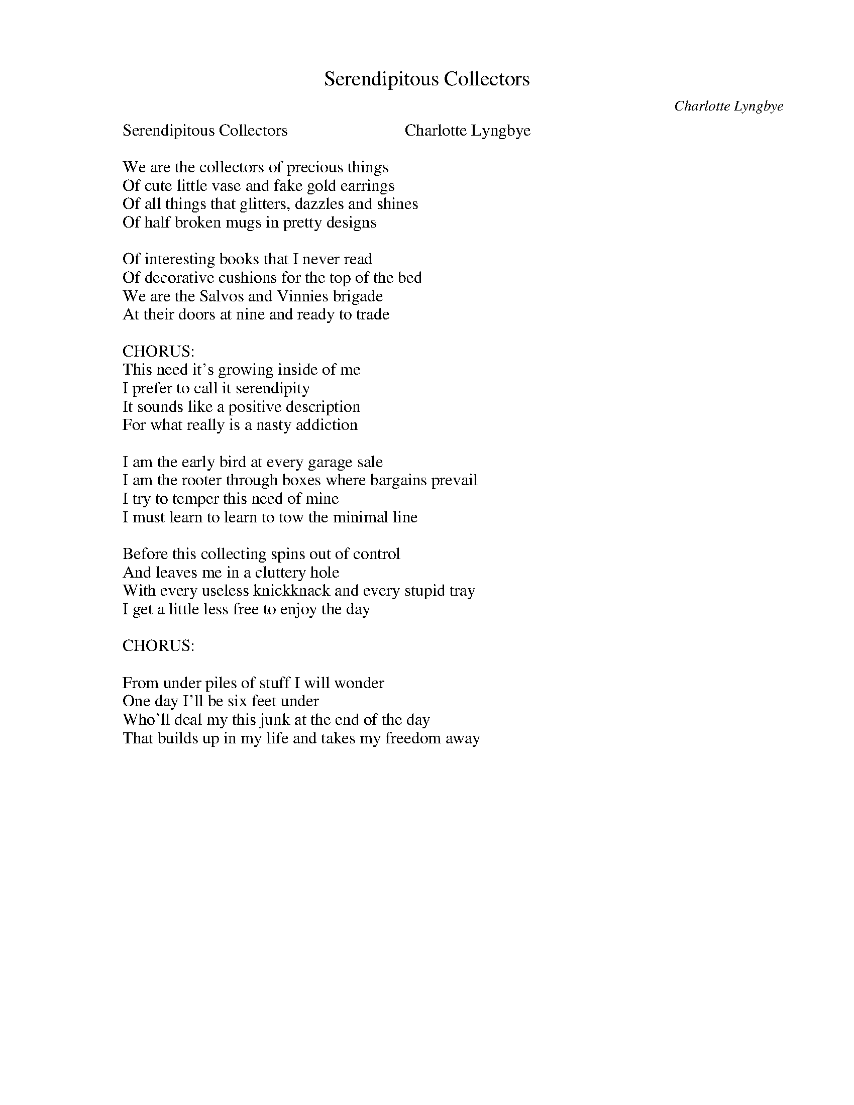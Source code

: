 
X: 0
T: Serendipitous Collectors
C:Charlotte Lyngbye
B: charlotte originals
M:4/4
Q: 1/4=100
V:1 
W: Serendipitous Collectors                            Charlotte Lyngbye
W: 
W: We are the collectors of precious things
W: Of cute little vase and fake gold earrings
W: Of all things that glitters, dazzles and shines
W: Of half broken mugs in pretty designs
W: 
W: Of interesting books that I never read
W: Of decorative cushions for the top of the bed
W: We are the Salvos and Vinnies brigade
W: At their doors at nine and ready to trade
W: 
W: CHORUS:
W: This need it's growing inside of me
W: I prefer to call it serendipity
W: It sounds like a positive description
W: For what really is a nasty addiction
W: 
W: I am the early bird at every garage sale
W: I am the rooter through boxes where bargains prevail
W: I try to temper this need of mine
W: I must learn to learn to tow the minimal line
W: 
W: Before this collecting spins out of control
W: And leaves me in a cluttery hole
W: With every useless knickknack and every stupid tray
W: I get a little less free to enjoy the day
W: 
W: CHORUS:
W: 
W: From under piles of stuff I will wonder
W: One day I'll be six feet under
W: Who'll deal my this junk at the end of the day
W: That builds up in my life and takes my freedom away
% abcbook-tune_id 634b4e57ff7cbeb229f19a92
% abcbook-boost 0
% abcbook-tablature 
% abcbook-transpose 
% abcbook-lastupdated 1665879941871
% abcbook-soundfonts 
% abcbook-repeats 1


X: 1
T: Trigger
C:Charlotte Lyngbye
B: charlotte originals
M:4/4
Q: 1/4=100
V:1 
W: Trigger                          charlotte lyngbye 21/6/2016
W: 
W: We used to ride along the fence line
W: Wind in his golden mane
W: As the sun went slowly down
W: Behind the arid hills
W: Over Hollywood town
W: 
W: Trigger was my best friend
W: He was the brightest equine movie star
W: Without him
W: I could never
W: Have come this far
W: 
W: He knew all the tricks of the horse trade
W: His cinematic legend was well and truly made
W: The smartest horse in movies, he had no equal
W: As Roy Rodgers rode his back, sequel after sequel
W: 
W: Now Trigger is in a museum
W: And I often go to see him
W: But I miss the
W: sparkle
W: in his eye
W: 
W: He was one in a million
W: And I'd gladly give a trillion just to
W: Ride him
W: Once more
W: Over the plains
W: 
W: He knew all the tricks of the horse trade
W: His cinematic legend was well and truly made
W: The smartest horse in movies, he had no equal
W: As Roy Rodgers rode his back, sequel after sequel
W: 
W: We used to ride along the fence line
W: Wind in his golden mane
W: As the sun went slowly down
W: Behind the arid hills
W: Over Hollywood town
% abcbook-tune_id 634b4e57ff144b93a9793d4b
% abcbook-boost 0
% abcbook-tablature 
% abcbook-transpose 
% abcbook-lastupdated 1665879941911
% abcbook-soundfonts 
% abcbook-repeats 1


X: 2
T: Lovesong To Dad & My Avan
C:Charlotte Lyngbye
B: charlotte originals
M:4/4
Q: 1/4=100
V:1 
W: Lovesong To Dad & My Avan                                                6/8/16
W: 
W: It's Sunday, it's morning I wake from my sleep
W: Lethargic and lazy from the hours I keep
W: We're camped in the bush by the sesa and the sand
W: The Meaning of Leif is the name of my Van
W: 
W: I'm snoozy and whoozy and staying in bed
W: But there's a man with a hammer inside of my head
W: He's telling me last night I drank too much wine
W: But with six cups of tea I'll recover just fine
W: 
W: The Meaning of Leif is the name of my Van
W: Leif was my Dad, he was a lively old man
W: Sadly he passed a few years ago
W: He left me a little bit of money and so
W: I spent it to buy this old Van that I love
W: And I know Leif is watching from heaven above
W: 
W: So just as I slip away back to my dream
W: The arrival of the brain cell recovery team
W: A friend brings me pancakes through the caravan door
W: Just as I'm craving a pancake like never before
W: 
W: What blessing what joy to have such a friend
W: Who cooks breakfast to help me feel human again
W: Last night we got rowdy by the light of the moon
W: We stayed up all night singing tune after tune
W: 
W: Despite hangovers and headache it's a beautiful day
W: We love the freedom of getting away
W: Away from the phones and hustle of life
W: From work and the news of a world deep in strife
W: 
% abcbook-tune_id 634b4e57dd2dab44a2103cb2
% abcbook-boost 0
% abcbook-tablature 
% abcbook-transpose 
% abcbook-lastupdated 1665879941963
% abcbook-soundfonts 
% abcbook-repeats 1


X: 3
T: Stumble over a Toad
C:Charlotte Lyngbye
B: charlotte originals
M:4/4
Q: 1/4=100
V:1 
W: Stumble over a Toad       (DADGAD tuning)              C Lyngbye 3/8/16
W: 
W: "Go away" he said "you're cramping my style"
W: It's a helluva way to ease me down
W: I just stared back up at him and faked a fake smile
W: I guess it's just as well I'm rid of this clown
W: 
W: He never floated my boat anyway
W: His charming veneer was way too blunt
W: It never felt right, like running down the highway
W: While wearing your shoes back to front
W: 
W: So I hold my head up high
W: It's just another stumble
W: Just another dent in my road
W: 
W: But the question still remains
W: After taking this tumble
W: Am I prepared to kiss another toad
W: 
W: So time to move on and forget about the hurt
W: It's not exactly the end of my world
W: To be dumped and discarded by a 1[st] class jerk
W: `Cos I'm no longer a timid little girl
W: 
W: No more wasting time on another dud lover
W: I would rather stick needles in my eyes
W: I'll hit the ground running and soon enough recover
W: I'll be dancing and reaching for the skies
% abcbook-tune_id 634b4e575a6cca82f5a010e8
% abcbook-boost 0
% abcbook-tablature 
% abcbook-transpose 
% abcbook-lastupdated 1665879942002
% abcbook-soundfonts 
% abcbook-repeats 1


X: 4
T: City NOT Really
C:Charlotte Lyngbye
B: charlotte originals
M:4/4
Q: 1/4=100
V:1 
W: City NOT Really                                  C Lyngbye  18/2/16   	
W: 
W: Intro: 4 Bars hanging on D
W: 
W: 
W: Yippee - Thursday is here again and I'm excited as ever 	D / / /   	F# / / /
W: Song writing club is on, I want to write something really clever 	G / / /   	Bb / / /
W: I want to impress I want to excel and tonight our word is `city' 	D / / /  	F# / / /
W: Determined to outdo myself and come up with something witty  	G / / / 	Bb C
W: D / / /	D  / / /
W: At my desk committing hard to writing my first hit song
W: Waxing lyrical, concentration poised, then everything goes wrong	Repeat: Verse
W: 10 minutes in, my mojo goes and I can't write no more
W: The pool of my creative juice have spilt out on the floor
W: Chorus
W: No clever words or wit is forthcoming on the screen 	G / / / 	Gm / / /
W: No mega-hit song is in the making 	D / / / 	D7 / / /
W: It's looking like I'll never get to live my fucking dream 	G / / /	Gm / / /
W: But spend the rest of my days just faking 	A / G / 	Bm / / A
W: 
W: 4 Bars on D as intro
W: 
W: I ask myself: what can I do to get composing flowing
W: Perhaps a glass of red or two will really get things going
W: Before long I'm half sloshed and my brain cells are misfiring	Verse
W: Unfocused and distracted, but I'm really bloody trying
W: 
W: I need to tap this vault of brilliance; I have no doubt I possess
W: Well maybe not that brilliant, more mediocre I confess	Verse
W: But all the stories hidden in there, a lifetime of experience
W: Opening my soul to provide some good material
W: 
W: CHORUS	Chorus
W: 
W: So this song is just another failed song that didn't make it
W: But in the end I'm happy to say, that I didn't have to fake it	Verse
W: It may never get me on MTV, or launch me into a star
W: But it has grit and it has guts, so I'm glad I came this far
W: 
W: The words came forth from deep within the very core of me
W: A product of persistence & frustrated energy	Verse
W: It came so fast when it finally came and I was smiling as I wrote it
W: I better come back next week, with my shot at another smash hit
W: 
W: Some cleverness and wit did come forth on my screen
W: Perhaps a mega hit song for the taking 	Chorus
W: I maybe even get to live a little dream
W: Not spend the rest of my days just faking
% abcbook-tune_id 634b4e57bda3024627fc6f2e
% abcbook-boost 0
% abcbook-tablature 
% abcbook-transpose 
% abcbook-lastupdated 1665880240860
% abcbook-soundfonts 
% abcbook-repeats 1


X: 5
T: Auntie  -  I'm all yours
C:Charlotte Lyngbye
B: charlotte originals
M:4/4
Q: 1/4=100
V:1 
W: Auntie  -  I'm all yours                                   Charlotte Lyngbye 15/6/2015
W: 
W: 1.
W: Auntie, my favorite Auntie
W: I see you crying, because of uncle
W: Who very lately, has been lying, and done his best to bring you down
W: 
W: 2.
W: Now you tell me, that uncle came home
W: Late last evening, full of whiskey
W: Yelling and swearing and nearly tearing your aching heart to shreds
W: 
W: 
W: Bridge:
W: When I was little, you told me stories
W: Made me feel better when I was worried
W: My favorite Auntie, I could rely on
W: You always gave me a shoulder to cry on
W: 
W: 3.
W: And uncle would stagger, around the lounge room
W: Kicking over the table, that held the vase,
W: That held those flowers, that I sent you, for your birthday
W: 
W: 4.
W: Now I'm all yours, despair no longer
W: I'm all grown up, and I am stronger
W: We'll buy new flowers, that is for certain
W: We'll light some candles and close the curtain
W: 
W: Bridge:
W: When I was little, you told me stories
W: Made me feel better when I was worried
W: My favorite Auntie, I could rely on
W: You always gave me a shoulder to cry on
W: 
W: 4.
W: Now I'm all yours, despair no longer
W: I'm all grown up, and I am stronger
W: We'll buy new flowers, and you can rely on
W: having my shoulder for you to cry on
W: 
W: 
W: 
W: 
% abcbook-tune_id 634b4e578fa5cc6708bcf515
% abcbook-boost 0
% abcbook-tablature 
% abcbook-transpose 
% abcbook-lastupdated 1665879942065
% abcbook-soundfonts 
% abcbook-repeats 1


X: 6
T: The Numerella Moon
C:Charlotte Lyngbye
B: charlotte originals
M:4/4
Q: 1/4=100
V:1 
W: The Numerella Moon                                                            15/1/19   Charlotte Lyngbye
W: 
W: It's that magic time of year and I'm packing up my van
W: I'm trying to get out of here
W: The Meaning of Leif's my Man
W: With my guitar in hand
W: 
W: 
W: I'm heading up the mountain with butterflies inside
W: Heading for that barren hillside under the trees and the powerlines
W: 
W: But somehow those familiar wires vitalise and energise
W: 
W: 
W: It's stinking hot and sunny and we need a dip to cool
W: 
W: Wandering down that snakey track and drop into the pool
W: 
W: Feeling so connected and so blessed
W: 
W: 
W: Morning, noon or night, don't care, it's all the same
W: 
W: I'm always poised for a Scrabble game
W: 
W: 
W: 
W: All day the billy is boiling with hot water on the go
W: 
W: Someone, you know who you are, has kindly spiked my tea
W: Its warm and it's wet and I detect a hint of whiskey
W: 
W: 
W: 
W: And as the afternoon settles it looks like a storm is coming
W: And for the next hour
W: The wind blows hard and the heavens open
W: But always room for more under the mega tarp
W: 
W: 
W: 
W: My friend said: please get here soon
W: We'll play a song under the Numerella Moon
W: 
W: My mate said: please get here soon
W: And join us under the Numerella Moon
W: 
W: 
W: 
% abcbook-tune_id 634b4e57925a24f4aace79e1
% abcbook-boost 0
% abcbook-tablature 
% abcbook-transpose 
% abcbook-lastupdated 1665880031924
% abcbook-soundfonts 
% abcbook-repeats 1


X: 7
T: Shade
C:Charlotte Lyngbye
B: charlotte originals
M:4/4
Q: 1/4=100
V:1 
W: Shade                                                   c lyngbye   12/11/2015
W: 
W: He walks in the shade
W: He walks in the shade
W: Avoiding the light
W: He walks in the shade
W: He walks in the shade
W: Or under cover of the night
W: 
W: In his world all is murky, he cannot betransparent
W: At his house the blinds are always down
W: From the dark reflective shades to the tinted car windows
W: He cannot be found out
W: 
W: He walks in the shade
W: He walks in the shade
W: Avoiding detection
W: He walks in the shade
W: He walks in the shade
W: Devoid of affection
W: 
W: He is a hoarder of falsehoods
W: Makes you wanna shake him till it all spills out
W: Make him face his own music, and hold up the mirror
W: Made to answer, or held to account
W: 
W: He walks in the shade
W: He walks in the shade
W: There is no more escape
W: From the web that he weaves
W: As he lies and deceives
W: He never takes a break
W: 
W: Distorting reality and bending the truth
W: That's a lifelong habit that he feeds
W: And he appears so cool and charming, but that's no reflection
W: On the phantom life that he leads
W: 
W: He walks in the shade
W: He walks in the shade
W: There is no more escape
W: From the web that he weaves
W: As he lies and deceives
W: He never takes a break
W: 
W: G /       g /       c/         d/
W: G /       g /       c/         d/
W: Em /   bm/     c/         d/
W: Em /   bm/     am  c  d/ / /
% abcbook-tune_id 634b4e570ff229d0cca0cb50
% abcbook-boost 0
% abcbook-tablature 
% abcbook-transpose 
% abcbook-lastupdated 1665879942121
% abcbook-soundfonts 
% abcbook-repeats 1


X: 8
T: Trip
C:Charlotte Lyngbye
B: charlotte originals
M:4/4
Q: 1/4=100
V:1 
W: Trip                                              C Lyngbye Oct 2015
W: 
W: By all means go and take a trip away from me
W: And work out where you really wanna be
W: You've struggled long enough with your indecision
W: Your feelings on collision course and clouding your vision
W: 
W: I don't want you to stay with me if you are not sure
W: where your heart belongs, its simple and its pure
W: I don't want to be the one stuck in between
W: Your keen sense of duty and following your dream
W: 
W: I couldn't bear you hating me for standing in your way
W: I'll smile through my tears, I am Determined to be brave
W: But dammit it's not easy when I will miss you all the time
W: My lover friend and brother now that you're no longer mine
W: 
W: I only wish you happiness and peace upon your trail
W: I hope you find your answers and love that will prevail
W: Even if it seems I've lost you I still hope and pray
W: That when all is said and done that you'll return to me some day
W: 
W: I couldn't bear you hating me for standing in your way
W: I'll smile through my tears, I am Determined to be brave
W: But dammit it's not easy when I will miss you all the time
W: My lover friend and brother now that you're no longer mine
% abcbook-tune_id 634b4e57e95e49429332a6c2
% abcbook-boost 0
% abcbook-tablature 
% abcbook-transpose 
% abcbook-lastupdated 1665879942155
% abcbook-soundfonts 
% abcbook-repeats 1


X: 9
T: Acid
C:Charlotte Lyngbye
B: charlotte originals
M:4/4
Q: 1/4=100
V:1 
W: Acid                                                    Charlotte Lyngbye
W: 
W: From deep in my guts a war has been waged
W: I'm shaking and sweating like I have been caged
W: I don't know
W: What's gonna become of me
W: 
W: I can't get a hold on my mental state
W: My stomach is starting to regurgitate
W: I don't know
W: What's gonna become of me
W: 
W: CHORUS:
W: The acid is rising, the acid is rising
W: I'm realizing that I am not so strong
W: The acid is rising, it's hardly surprising
W: When you cut me down with your acid tongue
W: 
W: My mind has gone into overdrive
W: My entire soul is about to dive
W: I don't know
W: What's gonna become of me
W: 
W: I cant sleep, I cant eat, I'm unable to function
W: My life has kicked me right up the junction
W: I don't know
W: What's gonna become of me
W: 
W: CHORUS-------------
W: 
W: My reserves are on low and my body's defeated
W: My zest for life is completely depleted
W: I don't know
W: What's gonna become of me
W: 
W: My game is off and my cards are showing
W: And shitty luck has been overflowing
W: I don't know
W: What's gonna become of me
W: 
W: It feels like my stomach is lined with barbed wire
W: My insides are churning and my throat is on fire
W: I don't know
W: What's gonna become of me
W: 
W: CHORUS-----------
W: 
W: 
W: 
W: 
W: Acid (Chart)                                  Charlotte Lyngbye
W: 
W: 
W: 
W: Intro:
W: Em /  /  /     	|    	Em / Am7 /    Rpt x 4
W: 
W: Verse:
W: Em  /  /  /     |    	Em /   Am7 /
W: Em  /  /  /  	|	Em /  /  /
W: Am7 /  /  /	|	D   /  /  /
W: Em  /  /  /     |    	Em /   Am7 /
W: 
W: Em  /  /  /     |    	Em /   Am7 /
W: Em  /  /  /  	|	Em /  /  /
W: Am7 /  /  /	|	D   /  /  /
W: Em  /  /  /     |    	Em /   Am7 /
W: 
W: Em  /  /  /	|	Em  /  /  /
W: 
W: Chorus:
W: C   /  /  /	|	Bm    /  /  /
W: D   /  /  /	|	Am7  /  /  /
W: C   /  /  /	|	Bm    /  /  /
W: D   /  /  /	|	Am7  /  /  /
W: B7  /  /  /	|	B7    /  /  /
W: B7  /  /  /	|	B7    /  /  /
W: 
% abcbook-tune_id 634b4e5701e6ca302187843f
% abcbook-boost 0
% abcbook-tablature 
% abcbook-transpose 
% abcbook-lastupdated 1665880052028
% abcbook-soundfonts 
% abcbook-repeats 1


X: 10
T: Nocturnal
C:Charlotte Lyngbye
B: charlotte originals
M:4/4
Q: 1/4=100
V:1 
W: Nocturnal                             Charlotte Lyngbye 4/2/2016
W: 
W: It's 4 in the morning
W: But sleep is just a dream
W: I'm still wide awake but so tired
W: I could sit up in bed and scream
W: 
W: I'm tossing and turning
W: My thoughts are on overdrive
W: A bad time to fix all life's problems
W: Better wait till the day arrives
W: 
W: It seems like my mind is playing the same loop
W: All over, and over, and over again
W: Yet nothing resolves and I wonder whether
W: This night is ever gonna end?
W: 
W: Sleep is eluding me
W: I'm wide awake with every sound
W: I'd surely keel over
W: If I wasn't already lying down
W: 
W: And so as the sun comes up
W: I finally slip away
W: Desperate for rest before dawn
W: And another busy day
W: 
W: In dreaming a whole other scene's going on
W: In which danger and weird stuff appear
W: I cannot escape it, its real and it's strong
W: What the hell am I doing here
W: 
W: 
W: 
W: 
W: 
W: 
W: 
% abcbook-tune_id 634b4e57e0f5befefa818f56
% abcbook-boost 0
% abcbook-tablature 
% abcbook-transpose 
% abcbook-lastupdated 1665879942210
% abcbook-soundfonts 
% abcbook-repeats 1


X: 11
T: This Charming Man/Ransom
C:Charlotte Lyngbye
B: charlotte originals
M:4/4
Q: 1/4=100
V:1 
W: This Charming Man/Ransom             Charlotte Lyngbye  27 August 2018
W: 
W: I never thought this could happen to you
W: You of all people
W: The smartest and the brightest
W: Of anyone in here
W: 
W: But when you met this special man
W: I had a bad feeling
W: but I said nothing
W: It's not my place to interfere
W: 
W: You're were unprepared
W: You never read the writing on the wall
W: Now `You're lonely and scared
W: Its so hard to stand by and watch you fall
W: 
W: He is charming and he is handsome
W: You loved him from the start
W: And now he's holding you to ransom
W: While he's tearing you apart
W: 
W: He keeps you lonely and confused
W: That is his game plan
W: But will you find the courage
W: To let go and walk away
W: 
W: Away from the lies
W: And the empty promises
W: But always remember
W: That It doesn't have to be this way
W: 
% abcbook-tune_id 634b4e57375f3c180115e7a9
% abcbook-boost 0
% abcbook-tablature 
% abcbook-transpose 
% abcbook-lastupdated 1665879942238
% abcbook-soundfonts 
% abcbook-repeats 1


X: 12
T: Meanwhile
C:Charlotte Lyngbye
B: charlotte originals
M:4/4
Q: 1/4=100
V:1 
W: Meanwhile                                                                 C Lyngbye 13/8/16
W: 
W: Meanwhile in an old movie
W: Two men ride out together
W: And happily shoot down a bunch of Indians
W: And after such a hard days work
W: One man tells the other
W: To get off his horse and drinks his milk - and everybody laughs
W: 
W: Meanwhile I'm sitting in the sun
W: With a view of a big blue Ocean,
W: Wishing I could freeze the beauty of this moment
W: It's such a peaceful day
W: And I'm hoping that the ocean
W: Is NOT one day gonna wash everything away
W: 
W: CHORUS:
W: `Cos the world is going crazy
W: It's gone totally insane
W: We're caught between our pleasure and our pain
W: There'll be no super hero
W: No magic fairy friend
W: Who will wave his wand and make the it right again
W: 
W: Meanwhile somewhere else,
W: A man with a gun says
W: "Do you feel lucky punk",
W: While one by one
W: He snuffs the out the life of random strangers
W: Just because that's his idea of having fun.
W: 
W: Meanwhile here I am
W: Trying to reconcile
W: Why so many have so little and I so much
W: Since the day that I was born
W: Good luck has come my way
W: Yet it grinds on my conscience every day
W: 
W: CHORUS:
W: 
W: 
% abcbook-tune_id 634b4e5759633be877a1f695
% abcbook-boost 0
% abcbook-tablature 
% abcbook-transpose 
% abcbook-lastupdated 1665879942265
% abcbook-soundfonts 
% abcbook-repeats 1


X: 13
T: Noise
C:Charlotte Lyngbye
B: charlotte originals
M:4/4
Q: 1/4=100
V:1 
W: Noise                     Charlotte Lyngbye   30 May 2018
W: 
W: You're such a well-known quantity
W: But also a mystery
W: So wild and incredibly free
W: But always a good friend to me
W: Rough and ready as they come
W: Yet as sweet as a pie
W: You're the noise in my head
W: So loud that it blinds my eye
W: So loud that it blinds my eye
W: 
W: 
W: As you turn up your volume
W: Like some mad wild haired conductor
W: You almost blind yourself
W: Waving your ziggy too close to your eye
W: You're drunk and a bit out of control
W: And singing on the top of your voice
W: So crazy and so bold
W: You're cranking up the noise
W: You're cranking up the noise
W: 
W: I hope you find some peace
W: When you're in bed at night
W: Cos all I wish for you
W: Is that you will sleep real tight
W: 
W: I wonder should I leave and forego
W: The rest of your little side-show
W: Or should I stay and just observe
W: And allow your noise to hit my nerve
W: And trigger my insanity
W: And sense of curiosity
W: Cos you make me laugh and smile
W: And make me feel insane for a while
W: I'll be insane for a while
W: 
W: I hope you find some peace
W: When in your bed at night
W: Cos all I wish for you
W: Is that you will sleep real tight
W: 
W: 
% abcbook-tune_id 634b4e57c426643272c7ceac
% abcbook-boost 0
% abcbook-tablature 
% abcbook-transpose 
% abcbook-lastupdated 1665879942294
% abcbook-soundfonts 
% abcbook-repeats 1


X: 14
T: Clockwork
C:Charlotte Lyngbye
B: charlotte originals
M:4/4
Q: 1/4=100
V:1 
W: Clockwork                                             Charlotte Lyngbye 3/7/2015
W: 
W: I've laid awake since 4 am, I'm desperate for sleep
W: By 5am I've counted nearly 30,000 sheep
W: I may as well get up and get my early coffee fix
W: I ought to make some breakfast but who the hell can eat at 6?
W: 
W: I must be showered, dressed and ready at my work at 8
W: The boss has called a meeting, I'm already running late
W: I work all day just like a dog to generate some cash
W: Have hardly time to wash myself or for emptying the trash
W: 
W: I'd like to stop for coffee but there'a is no time left for me
W: Cos I have to take the car for rego twentyfive past 3
W: I'm all clean out of sleeping pills, I need to get some more
W: So I got to see the doctor, my appointment is at 4
W: 
W: CHORUS:
W: My life is run like clockwork and it's messing with my head
W: I'd like to stop the time for once and take a break instead
W: But life is for the living, can't expect a rosy bed
W: To get some rest and peace I'll have to wait till I am dead
W: It's fine to keep a clock that helps you be somewhere at 2
W: But if you don't watch out the clock will end up keeping you
W: 
W: At 6 o'clock the phone rings, in the midst of cooking dinner
W: A telemarketeering wanker tells me I'm a winner
W: `Miss LINGBIE" says a foreign voice, we have a special offer
W: I throw the phone against the wall, what bullshit I must suffer
W: 
W: My dog has rolled in something that stinks to highest heaven
W: So now she needs a bath before my banjo class at 7
W: Just as I think I've got it made and finally back on track
W: I'd rather stay at home with cuppa tea and hit the sack
W: 
W: But off I go with Banjo case and drive into the night
W: I have to speed like crazy just to get there before eight
W: My banjo class was cancelled, I was never notified
W: I waited for 2 hours and went home at half past 9
W: 
W: CHORUS:
W: 
W: I finally arrive back home and sit down with a wine
W: But not before I get three loads of washing off the line
W: At last I make it to my bed, lie down by half past 12
W: I am a slave to clockwork and it's proving living hell
W: 
W: CHORUS:
% abcbook-tune_id 634b4e571c3f57513941f6c8
% abcbook-boost 0
% abcbook-tablature 
% abcbook-transpose 
% abcbook-lastupdated 1665879942322
% abcbook-soundfonts 
% abcbook-repeats 1


X: 15
T: Telltale
C:Charlotte Lyngbye
B: charlotte originals
M:4/4
Q: 1/4=100
V:1 
W: Telltale                      Charlotte Lyngbye 27/11/2017
W: 
W: It was a dead giveaway
W: The day you caught my eye and smiled
W: And I felt the heat
W: 
W: You tried to stay so cool
W: And so casual
W: It knocked me off my feet
W: 
W: `Cos I've seen that look before
W: And felt those vibes
W: It doesn't take a genious
W: To spot the telltale signs
W: 
W: Smeared all over your clothes
W: And stuck to your face
W: The 40-second rule applies
W: 
W: You don't have to speak the words
W: We're in the same place
W: I see it in your eyes
W: 
W: `Cos I've seen that look before
W: And felt those vibes
W: It doesn't take a genious
W: To spot the telltale signs
W: 
W: There's no point in denying it
W: That we both know
W: what no one has yet spoken
W: 
W: The scene has already been set
W: Who will make the next move
W: Will the tension ever be broken
W: 
W: `Cos I've seen that look before
W: And felt those vibes
W: It doesn't take a genious
W: To spot the telltale signs
W: 
W: 
W: 
W: That's all it takes to sense a mutual attraction
W: My heartbeat is elevated and I go Red in the face
W: The ridiculous stumbling over words
W: that normally comes easy
W: And fumbling of hands and jerks in the body
W: What to say next
W: You wanna keep talking but afraid to sound too keen and
W: But it's a wasted excersise
W: Will there be a show of hands
W: I know what goes on
W: 
% abcbook-tune_id 634b4e57d23c89f20d93a6df
% abcbook-boost 0
% abcbook-tablature 
% abcbook-transpose 
% abcbook-lastupdated 1665879942349
% abcbook-soundfonts 
% abcbook-repeats 1


X: 16
T: What You Owe
C:Charlotte Lyngbye
B: charlotte originals
M:4/4
Q: 1/4=100
V:1 
W: What You Owe                Capo 3rd                                 C Lyngbye   13/8/17
W: 
W: The sky is turning pinky blue
W: It's the end of another day
W: it slipped right through my fingers
W: while I was looking the other way
W: 
W: I watch the news of the world on TV
W: As I settle in each night
W: We've fallen asleep at the wheel again
W: And forgotten how to fight
W: 
W: There is a price to pay
W: For such willful ignorance
W: As we place our lives and answers
W: at the hands of the incompetent
W: 
W: We've taken far too much
W: And you can only reap what you sow
W: We must settle our debts
W: And pay back what we owe
W: 
W: The scores must be settled
W: The swords will fall
W: One way or the other
W: Or once and for all
W: 
W: Looking for hope
W: Looking for joy
W: Let's tell all the madmen
W: The world is not your toy
W: 
W: The bow is fully tensed
W: And waiting for release
W: The pointed arrow lies within
W: Threatening our peace
W: 
W: Something will give one day
W: whether we're ready or we're not
W: I only wish I knew the way
W: to somehow change the plot
W: 
W: I wish that I could find relief
W: From this constant sense of doom
W: I guess none of us are innocent
W: Not one here in the room
W: 
W: Is there time to turn the worm
W: And take back what it ate
W: starve this hungry creature
W: Or is it already too late
W: 
W: 
W: 
% abcbook-tune_id 634b4e5763716eb890fb6a26
% abcbook-boost 0
% abcbook-tablature 
% abcbook-transpose 
% abcbook-lastupdated 1665879942377
% abcbook-soundfonts 
% abcbook-repeats 1


X: 17
T: High on the Headland Poetry Festival
B: charlotte originals
M:4/4
Q: 1/4=100
V:1 
W: HIGH ON THE HEADLAND                 By the fantabulous Deb Morgan
W: 
W: (Short off the cuff, spoken only...not read due to spelling of a certain word)
W: 
W: HIGH ON THE HEADLAND 1
W: 
W: High on the headland..an eagle sawed.............
W: ......a piece of 4 by two into small pieces so they could be 
W: used to make a fire to keep its eaglets warm.
W: 
W: 
W: HIGH ON THE HEADLAND 2
W: 
W: High on the headland
W: I got high when I saw the sky
W: I then got low when I kicked my toe
W: And this started to throb so I drank some grog
W: And this did the trick but then I got sick
W: So I smoke some pot and I ate a lot
W: But that was ok because it was a craving eh?.....not a Craven A
W: High on a headland
W: I saw the sea winking at me
W: And I thought
W: No more weed for me
W: Except
W: I weed my pants
W: and  that was by chance
W: Cause I missed the loo
W: And am relieved it wasn't poo
W: Height isnt everything
W: But being really high
W: Has its benefits
W: I can touch the sky
W: 
W: HIGH ON THE HEADLAND                                      By Matthew Perry
W: 
W: Climbing high on the headland I remove my shoes...Then off with the socks...Toeland is revealed in all its glory, a thriving exuberant colony of freshly freed wiggling digits.
W: The nearby Footlands exist in relative harmony with their neighbor, Ankleland. A quiet vegetarian nation who nervously share a border with Calveland a place known for its flagrant disregard for animal rights in the wake of its booming veal industry.
W: Further up the Tibia Trail, Kneeland protrudes, a place known for over extending itself to the point of bankruptcy often requiring a full replacement.
W: Nearby Thighland, a very popular destination for Australian tourists which unfortunately is often linked to the notorious Crotchland. I move right along skirting notorious areas to avoid irritating certain crochety inhabitants.
W: Naval Land awaits, known to be home to mysterious covert actions and murky joint operations. Discouraged by somewhat aggressive signage... Danger Keep out! Live Ammunition! We make very very loud bangs! I  leave in search of more welcoming terrains.
W: I gladly clamber over the tiny republic of Sternumland and push on into the broad corrugations of Ribland the keepers of the Giant Chest.
W: I stop to take a breath as Neckland emerges from the clouds above. I take it on the Chinland and with not a Sherpa in sight I drag myself up the North Face. After regaining my breath I traverse the deep furrows of Browland and find my self in the legendary Follicle Forests of Scalpland. After a few hairy moments I stumble into a bald patch...And there to my amazement I find myself back...High on the Headland... It's a perfect day... Crystal clear with perfect 360 degree déjà vus!!!
W: 
W: Oh Fuck... Where did I leave my shoes???
W: 
W: High on the Headland                                        By Fiona Cullen
W: Bathed in it shimmering silvery light the water sparkles like a welcoming path from the island
W: Ancient rocky outcrops stand as sentinels protecting this grassy knoll
W: The ocean is like a giant lung breathing in and out in and out
W: My rock pools to the south my very special place of freedom, love and laughter where my spirit can soar
W: High on the headland encompass magnificent surrounds
W: 
W: 
W: 
W: 
W: 
W: Headland                                 By David Harris
W: High on the headland: not for the faint-hearted!
W: Nor my isthmus neck
W: Holding my level gaze, feet splayed
W: Eyes azimuth bound
W: Positioning a lonely star: no-mans-land is hope!
W: Step in which direction?
W: Oh strings of zenith, dance my feet tip-toe dizzy
W: Then snip me free-fall
W: Where isthmus and headland are one step away.
W: 
W: 
W: High On The Headland                                  By Charlotte Lyngbye while actually snoozing in the long grass HIGH ON THE HEADLAND
W: 
W: Capo 3rd fret
W: 
W: C                F                                            				C    /  /  / 	| F  /  /  /
W: I live, I breathe
W: Dm            G								Dm /  /  / 	| G  /  /  /
W: I laugh, I grieve
W: C                  F							C    /  /  / 	| F  /  /  /
W: On this lazy day
W: Dm           G								Dm /  /  / 	| G  /  /  /
W: I float away
W: F                                        G              Am		F  /  /  / 	| G  /  /  /
W: Lying high on the headland of Mystery Bay    		Am /  /  / 	| Am /  /  /                           F                                            G               C
W: Lying high on the headland of Mystery Bay    		F /  /  / 	| G  /  /  /
W: C  /  /  / 	| C  /  /  /
W: 
W: The gentle breeze
W: The open seas
W: The sun on my face
W: In this heavenly place
W: I reach high on the headland of Mystery Bay
W: I reach high on the headland of Mystery Bay
W: 
W: SOLOS PLEASE!
W: 
W: I reach for the sky
W: I dream and sigh
W: In perfect peace
W: I find release
W: I dream high on the headland of Mystery Bay
W: I dream high on the headland of Mystery Bay
W: 
W: We live, we breathe
W: We laugh, we grieve
W: At the end of the day
W: We all sing and play
W: We play high on the headland of Mystery Bay
W: We play high on the headland of Mystery Bay
W: HIGH ON THE HEADLAND                                                                   By Alan Arthur
W: 
W: High on the headland of the Dulwich Hill platform, we wait for the next train.
W: How long do I have to be out in the late night air on the cold headland?
W: The young Islander boys passing by are in high spirits.
W: 
W: The clock ticks over in that electronic way.
W: And the fluro lights buzz,
W: With that noise they make.
W: Or is it my tinnitus?
W: 
W: It's said the Lyrids meteor shower will be the celestial attraction tonight.
W: I'd like to see a meteor shower.
W: I've tried many times to see one but no success.
W: Can I stay up that late?
W: Surely, it's past my bedtime.
W: 
W: The claxon says "The next train to arrive goes to City Circle".
W: No that's the wrong way.
W: Give me the Belmore train and take me off this headland high.
W: 
W: Now our train comes, and the Islander boys get on the train too,
W: And sing four-part harmony with mouth percussion.
W: Is This Love - The Lion Sleeps Tonight - Lean On Me - Stand By Me.
W: Way cool.
W: They are very good.
W: 
W: I could be high on a headland where the bay is a mystery.
W: 
W: 
W: 
W: High On The Headland                  By Andrew Kordas
W: 
W: High on the headland the mystery of the bay
W: Reveal the clues of that hapless day
W: 
W: If there up high the view was plain to see?
W: But the observer's perspective can be obscured
W: Herein the events are now disclosed
W: The bay was calm and into the sea the crew was lured
W: 
W: Unbeknownst to them unclad
W: That dip was their last to be had
W: A rip came through and out they were dragged
W: They struggled and flailed,
W: efforts flaunted and failed
W: 
W: Chances diminished as a dorsal arrived
W: But not one nor two, a dozen more
W: Hard to tell but those large slippery forms encircled them
W: The crystal-clear aqueous azure
W: Gave way to a frenzied claret
W: All were sacrificed in a gluttonous feast
W: Devoured by the gnashing of those underwater beasts
W: Not a skerrick of their anatomy was spared as evidence
W: To tell the tale of their sordid providence.
W: 
W: HARRY'S  TALE                                                                            By Anne Burrell
W: 
W: Disclaimer:  Any similarity to any Harry real or imagined, true or untrue, hairy or otherwise is purely coincidental. The story and characters are completely and absolutely fictional and I believe only the subject of camp myth and legend.
W: 
W: Hairy Harry stood high on the headland
W: His head stood higher still
W: But his heart was heavy and sad now
W: As he pondered on what he just did
W: 
W: For he woke in the camp after midnight
W: Thirst and hunger disturbing his sleep
W: He went through all he had with him
W: But his hunger and thirst did persist
W: 
W: He drank everything he could find in camp
W: And ate till he'd eaten his fill
W: Now nothing remained for the campers
W: And things looked decidedly grim
W: 
W: He was sure to be shunned and expelled now
W: By all fellow campers and friends
W: For the transgression was certainly major
W: The worst there had ever been
W: 
W: They wouldn't be pleased or forgiving
W: When they woke and discovered the deed
W: No telling what steps would be taken
W: When hunger and thirst settled in
W: 
W: But he knew it wouldn't be pretty
W: So, he left the high headland `post haste'
W: He left the camp `hell for leather'
W: And we haven't seen him since
W: 
W: 
% abcbook-tune_id 634b4e576affdc0b69359d40
% abcbook-boost 0
% abcbook-tablature 
% abcbook-transpose 
% abcbook-lastupdated 1665880195569
% abcbook-soundfonts 
% abcbook-repeats 1


X: 18
T: Cast Iron Man
C:Charlotte Lyngbye
B: charlotte originals
M:4/4
Q: 1/4=100
V:1 
W: CAST IRON MAN                                                Charlotte Lyngbye  -  14 June 2018
W: 
W: I'm a Cast Iron Man
W: I have a Cast Iron plan
W: I am tough as nails and I'm fast on my feet
W: I can take the sweat and I can take the heat
W: 
W: I'm gonna be like Tarzan
W: 
W: I'm a Cast Iron Man
W: So please understand
W: I can run for miles and never give up
W: I'k gonna keep on running till I get to the top
W: I sweat and I grunt as I'm running through the sand
W: I' a helluva world-class Cast Iron Man
W: 
W: I'm gonna be like Tarzan
W: 
W: I'm a Cast Iron Man
W: I have a Cast Iron plan
W: I'm a Cast Iron Man
W: With Cast Iron plan
W: 
W: I'm gonna be like Tarzan
W: 
W: I'm a Cast Iron Man
W: And the toughest in the land
W: I put on my sneakers and I go like a rocket
W: Keep my Energy drink right here in my pocket
W: I run and I swim till I can barely stand
W: I tear up the road while working on my tan
W: 
W: I'm gonna be like Tarzan
W: 
W: I'm a Cast Iron Man
W: I'm my own biggest fan
W: I sing this song as I'm running down the track
W: `Cos nothing, NOTHING's gonna hold me back
W: I take my protein pills and I eat my bran
W: I'm doing absolutely everything I can
W: 
W: I'm gonna be like Tarzan
W: 
W: I'm a Cast Iron Man
W: With Cast Iron plan
W: I'm a Cast Iron Man
W: With Cast Iron plan
W: I'm gonna be like Tarzan
W: 
% abcbook-tune_id 634b4e575215946284556141
% abcbook-boost 0
% abcbook-tablature 
% abcbook-transpose 
% abcbook-lastupdated 1665879942435
% abcbook-soundfonts 
% abcbook-repeats 1


X: 19
T: What Will The Future Bring
C:Charlotte Lyngbye
B: charlotte originals
M:4/4
Q: 1/4=100
V:1 
W: Am       Am/F       G         Dm    E
W: 
W: WHAT WILL THE FUTURE BRING?                         Charlotte Lyngbye 1/6/2017
W: 
W: It's late one evening I'm getting ready for bed
W: When my friend calls me up and this is what she said
W: Her daughter's gone missing in the city without a trace
W: It's been 2 whole days since anyone saw her face
W: 
W: Your blood curdles and your gut sinks to the ground
W: All of a sudden you can't hear a sound
W: How does one cope with such desperation?
W: Or prepare you for this unthinkable situation
W: 
W: And she waits and she waits and she waits for a call
W: For just a sign or a clue or for anything at all
W: That can point the search onto the right track
W: And all she wants is her baby back
W: 
W: The future has never been ours to see
W: But it's different this time as the uncertainty
W: Is causing her head to explode
W: Her whole life about to erode
W: 
W: What will the future bring?
W: What will the future bring?
W: You would give anything
W: To know
W: 
W: 
W: 
W: 
% abcbook-tune_id 634b4e570be4a77b755f8b15
% abcbook-boost 0
% abcbook-tablature 
% abcbook-transpose 
% abcbook-lastupdated 1665879942463
% abcbook-soundfonts 
% abcbook-repeats 1


X: 20
T: Goodbye
C:Charlotte Lyngbye
B: charlotte originals
M:4/4
Q: 1/4=100
V:1 
W: Goodbye                                         Charlotte Lyngbye    6/7/16
W: 
W: Goodbye to you my friend  				D  -  D?
W: I m running away again				G  -  A
W: I have to face the road ahead			D  -  D?
W: And I must leave some things unsaid		G - A
W: 
W: I'd love to tell you where it is I'm going  		Bm  -  G
W: But it's better if no one knows				D  -  F#
W: As you can see my scars are clearly showing		G - Gm - D  -  B7
W: And I need to escape from all my woes			Em  -  A7 - D
W: 
W: I'll think of you each day
W: `Cos I love you more than I can say
W: But for now I disappear
W: It's no longer safe for me here
W: 
W: I'll call you when the dust have settled down
W: And I promise I'll return to this place
W: But right now I'll stay hidden underground
W: Till I am strong enough to face what I must face
% abcbook-tune_id 634b4e572861e9c67c0ca91b
% abcbook-boost 0
% abcbook-tablature 
% abcbook-transpose 
% abcbook-lastupdated 1665879942492
% abcbook-soundfonts 
% abcbook-repeats 1


X: 21
T: The Banjo Whisperer
C:Charlotte Lyngbye
B: charlotte originals
M:4/4
Q: 1/4=100
V:1 
W: The Banjo Whisperer                      Charlotte Lyngbye    26/4/2016
W: 
W: There's something very weird - happening right here
W: Lately I've been hearing a strange whisper in my ear
W: Sometimes my left  - sometimes my right
W: I hear that whisper in the middle of the night
W: I try ignoring it -  but it's all in vain
W: Am I slowly going insane?
W: 
W: And just as I thought I've re-claimed my sleep
W: A friend of mine is selling his old banjo really cheap
W: He thinks that I - have the time
W: To learn another instrument of mine
W: I fear my man - will confiscate it
W: Just about to make my life complicated
W: 
W: But I must learn the banjo insists the little voice
W: I need that like a hole in the head but it seems I have no choice
W: No matter how much - I am resisting
W: The whisper just keeps on insisting
W: Has anybody -  seen my mind?
W: Have I lost it or left it behind
W: 
W: Cos here I am,  - Learning to play
W: Doing battle with this banjo every day
W: I never thought  -  I'd be seen dead
W: I must have a hole in my head
% abcbook-tune_id 634b4e57a36c6a3cc35495a5
% abcbook-boost 0
% abcbook-tablature 
% abcbook-transpose 
% abcbook-lastupdated 1665879942522
% abcbook-soundfonts 
% abcbook-repeats 1


X: 22
T: Shame
C:Charlotte Lyngbye
B: charlotte originals
M:4/4
Q: 1/4=100
V:1 
W: Shame                                                                           C lyngbye   28/6/2017
W: 
W: We met on the train, it was the Central Line
W: And fate put us together for just a moment in time
W: When the train came to a halt too quick
W: And an old man toppled over with his walking stick
W: 
W: We both rushed over to help him on his feet
W: When our heads banged together, well that's one way to meet
W: As we helped the old man up, you smiled at me
W: And I knew I liked you instantly
W: 
W: But the next stop was yours and as you walked out the door
W: I watched you move away into the rain
W: 
W: It's such a shame
W: I just met you then you were gone
W: And I didn't even catch your name
W: 
W: It's such a shame
W: It's such a shame
W: If only we'd had one more stop
W: I could have asked your name
W: 
W: Perhaps I'll go back and ride on that train
W: Hoping for the chance to meet you again
W: From the same place at the same time
W: Thinking you might be travelling that line
W: 
W: I only got to know you for 3 stops
W: Now I wanna know you for 3 more
W: I should have held you there a little longer
W: I should have come on a little stronger
W: 
W: But the next stop was yours and you walked out the door
W: And in the end there's no one else to blame
W: 
W: It's such a shame
W: I just met you then you were gone
W: And I didn't even catch your name
W: 
W: It's such a shame
W: It's such a shame
W: If only we could meet one more time
W: I wanna know your name
W: 
W: 
% abcbook-tune_id 634b4e57ce9b767782703341
% abcbook-boost 0
% abcbook-tablature 
% abcbook-transpose 
% abcbook-lastupdated 1665879942550
% abcbook-soundfonts 
% abcbook-repeats 1


X: 23
T: Waiting for Christina
C:Charlotte Lyngbye
B: charlotte originals
M:4/4
Q: 1/4=100
V:1 
W: Waiting for Christina                                     Charlotte Lyngbye 15 Nov 2019  -  13 Jan2021
W: 
W: There are hundreds of people milling round this place
W: I am waiting at the station, scanning for your face
W: A face so familiar, cemented to my past
W: I'm excited and I'm nervous to meet with you at last
W: You told me you'd look older, you warned me you've gone grey
W: From the battles you've been fighting each and every day
W: But as time gose by, it no longer matters
W: We both carry the scars from the many dreams that shattered
W: 
W: I'm waiting for Christina
W: To come into my view
W: Looking for Christina
W: This one's for you
W: 
W: Thought I ran away, moving around the world
W: Inside I am still the scared little girl
W: And you stayed home, but this much is true
W: Underneath I am still me, and you are still you
W: And so here we are meeting in this place
W: And I can't wait to see that cheeky smile upon your face
W: And to talk and to laugh like the good old crazy days
W: When we used to have such fun in so many crazy ways
W: 
W: I'm waiting for Christina
W: To come into my view
W: Looking for Christina
W: This one's for you
W: 
W: Many years have gone by, I know it's been too long
W: And I regret the lost time and some things I did wrong
W: So, thank you for seeing me, now that I am back in town
W: And I do apologise if I ever let you down
W: But I cant' stay long, I must be on my way
W: There are so many things that I'd still like to say
W: And although too soon we must part again
W: I want you to know that I'll always be your friend
W: 
W: I'm waiting for Christina
W: To come into my view
W: Looking for Christina
W: This one's for you
% abcbook-tune_id 634b4e57b1e6b54f41ff3a14
% abcbook-boost 0
% abcbook-tablature 
% abcbook-transpose 
% abcbook-lastupdated 1665879942578
% abcbook-soundfonts 
% abcbook-repeats 1


X: 24
T: Tension
C:Charlotte Lyngbye
B: charlotte originals
M:4/4
Q: 1/4=100
V:1 
W: Tension          (DADGAD tuning)                                   C lyngbye   20/11/2015
W: 
W: You don't move around
W: with your usual swagger
W: You're on your sharp edge today
W: Your words hits me like a dagger
W: Can you please explain
W: Why in this state of suspense
W: You're fishing for a fight
W: So damn prickly and tense
W: 
W: It's not ok
W: to behave this way
W: Picking on everything and everyone
W: Just because you've had a bad day
W: 
W: You spit out the words
W: Like they are a foul taste in your mouth
W: Every venomous sentence
W: Sends my stomach reeling south
W: With every gentle approach
W: You snap at me like an angry pit bull
W: But that's not ok with me
W: My garbage bag is already full
W: 
W: CHORUS:
W: Like a poison cloud, you spread the tension around the room
W: Like a poison cloud, there's nothing left but doom & gloom
W: Like a poison cloud, a toxic fallout raining down
W: Like a poison cloud, devastation spilling all around
W: 
W: What the hell is your problem
W: What's the source of all this tension
W: Whatever it is
W: Don't take it out on me
W: There is no need for that
W: I'm not prepared to wear it
W: There's no need to treat me
W: Like the enemy
W: 
W: It's not ok
W: to behave this way
W: Picking on everything and everyone
W: Just because you've had a bad day
W: 
W: You won't tell me what's wrong
W: Am I supposed to read your mind
W: Or figure out for myself
W: Why you are being so unkind
W: No point in hanging around
W: I don't like this atmosphere
W: And I wont loose my ground
W: I'm gonna get myself out of here
W: 
W: CHORUS
% abcbook-tune_id 634b4e57c2d7800c5b090d8e
% abcbook-boost 0
% abcbook-tablature 
% abcbook-transpose 
% abcbook-lastupdated 1665879942606
% abcbook-soundfonts 
% abcbook-repeats 1


X: 25
T: Duck Dinner
C:Charlotte Lyngbye
B: charlotte originals
M:4/4
Q: 1/4=100
V:1 
W: Duck Dinner                                                                   6/8/16
W: 
W: We've gone out for dinner
W: Oh yum yum I'm having the duck
W: Yum for my tum
W: But it's just my luck
W: That a bit of duck
W: gets stuck
W: Stuck between my teeth
W: so I suck, and I suck
W: But no matter how hard I suck
W: Bits of bloody duck
W: is still stuck
W: And I think;
W: "oh fuck, - that sucks"
W: So I ask for a pick,
W: you know; a little stick
W: To pluck between your buck teeth
W: So now I pick
W: And I pluck
W: Just a little prick with a stick
W: And I lick, and I suck,
W: but the duck's still stuck
W: In there with all the other muck
W: That I had for breakfast, lunch & picnic
W: And it's making me sick
W: I feel like a lunatic
W: It's like a truck load of yuck is stuck
W: So I surely I shall chuck
W: `Cos now the damn stick is stuck
W: With the duck and the muck
W: Just my bloody luck
W: And it's not funny so don't ducking chuckle at me
W: Or I'll do this trick,
W: where I use the picking stick to flick
W: The duck and the muck at you, you smug dick
W: But if you're quick
W: You can duck and avoid the stick, duck & muck
W: You schmuck!!!!!!!!
W: 
% abcbook-tune_id 634b4e57a4b48ba00131712a
% abcbook-boost 0
% abcbook-tablature 
% abcbook-transpose 
% abcbook-lastupdated 1665879942634
% abcbook-soundfonts 
% abcbook-repeats 1


X: 26
T: In The Water
C:Charlotte Lyngbye
B: charlotte originals
M:4/4
Q: 1/4=100
V:1 
W: In The Water                                                 Charlotte Lyngbye 25/6/201
W: 
W: Another life, another lover runs out the door
W: with his tail between his legs
W: I should have seen this moment coming before
W: you left me here with the dregs
W: 
W: Now I know that I'm not a fool
W: And you warned me not to get too excited
W: But you don't always play by the rules
W: And so my feelings must remain unrequited
W: 
W: I'm in the water
W: I'm in the deep black and stormy sea
W: You threw me I'm in the water
W: Please come back and rescue me
W: 
W: And I'm slowly drowning
W: In the cold darkness from down underneath
W: I'm going under
W: And I'm desperately struggling to breathe
W: 
W: Like a bolt of lightening out of the blue,
W: like a blow to my heart  -
W: I could never have counted on you
W: I should have known right from the start
W: 
W: Now I know that I'm not a fool
W: And you warned me not to get too excited
W: But you don't always play by the rules
W: And so my love must remain unrequited
W: 
W: I'm in the water
W: I'm in the deep black and stormy sea
W: You threw me I'm in the water
W: Please come back and rescue me
W: 
W: And I'm slowly drowning
W: In the cold darkness from down underneath
W: I'm going under
W: And I'm desperately struggling to breathe
% abcbook-tune_id 634b4e57b2b070bf35d6b1ac
% abcbook-boost 0
% abcbook-tablature 
% abcbook-transpose 
% abcbook-lastupdated 1665879942663
% abcbook-soundfonts 
% abcbook-repeats 1


X: 27
T: Hey It's Birthday Time
C:Charlotte Lyngbye
B: charlotte originals
M:4/4
Q: 1/4=100
V:1 
W: Hey It's Birthday Time                                           C Lyngbye   6/12/2015
W: 
W: 
W: CHORUS
W: Hey hey
W: It's birthday time today
W: Lets get together
W: And celebrate our way
W: Let's sing
W: Sing loud and with joy
W: Sing words of love
W: To every birthday girl or boy
W: 
W: We have Karen here
W: She's 60 today
W: And she looks so fine
W: But that's just her way
W: And she keeps so young
W: So radiant and bright
W: She looks like she's ready
W: To sing and dance all night
W: 
W: CHORUS
W: Hey hey
W: It's birthday time today
W: Lets get together
W: And celebrate our way
W: Let's sing
W: Sing loud and with joy
W: Sing words of love
W: To every birthday girl or boy
W: 
W: 
W: 
W: 
W: 
W: 
W: 
W: 
W: 
W: 
W: 
W: 
W: 
W: 
W: 
W: 
W: 
W: 
W: 
W: 
W: 
W: 
W: 
W: 
W: And here we have Nolene
W: She's turning 89
W: Gay and so serene
W: And she's looking mighty fine
W: Let's spoil her on this day
W: Cos she is the sweetest soul
W: Let's do it our way
W: And play her that rock'n roll
W: (Rock'n Roll Riff Interlude)
W: 
W: CHORUS
W: Hey hey
W: It's birthday time today
W: Lets get together
W: And celebrate our way
W: Let's sing
W: Sing loud and with joy
W: Sing words of love
W: To every birthday girl or boy
W: 
W: Its Frank Sinatra's birthday
W: But he couldn't make it here
W: It's Dionne Warwick's birthday
W: She had to be elsewhere
W: It's Connie Francis's birthday
W: On vacation by the sea
W: It's Bill Nighy's birthday
W: He's having friends for tea
W: 
W: 
W: 
W: 
W: 
W: 
W: 
W: 
W: 
W: 
W: 
W: 
W: 
W: 
W: 
W: 
W: 
W: 
W: 
W: 
W: 
W: 
W: Its Frank Sinatra's birthday
W: But he couldn't make it here
W: It's Dionne Warwick's birthday
W: She had to be elsewhere
W: It's Connie Francis's birthday
W: On vacation by the sea
W: It's Bill Nighy's birthday
W: He's having friends for tea
W: 
W: Its Frank Sinatra's birthday
W: But he couldn't make it here
W: It's Dionne Warwick's birthday
W: She had to be elsewhere
W: It's Connie Francis's birthday
W: On vacation by the sea
W: It's Bill Nighy's birthday
W: He's having friends for tea
W: 
W: Its Frank Sinatra's birthday
W: But he couldn't make it here
W: It's Dionne Warwick's birthday
W: She had to be elsewhere
W: It's Connie Francis's birthday
W: On vacation by the sea
W: It's Bill Nighy's birthday
W: He's having friends for tea
W: 
W: Its Frank Sinatra's birthday
W: But he couldn't make it here
W: It's Dionne Warwick's birthday
W: She had to be elsewhere
W: It's Connie Francis's birthday
W: On vacation by the sea
W: It's Bill Nighy's birthday
W: He's having friends for tea
W: 
W: Its Frank Sinatra's birthday
W: But he couldn't make it here
W: It's Dionne Warwick's birthday
W: She had to be elsewhere
W: It's Connie Francis's birthday
W: On vacation by the sea
W: It's Bill Nighy's birthday
W: He's having friends for tea
W: 
W: Its Frank Sinatra's birthday
W: But he couldn't make it here
W: It's Dionne Warwick's birthday
W: She had to be elsewhere
W: It's Connie Francis's birthday
W: On vacation by the sea
W: It's Bill Nighy's birthday
W: He's having friends for tea
W: 
W: 
W: Its Frank Sinatra's birthday
W: But he couldn't make it here
W: It's Dionne Warwick's birthday
W: She had to be elsewhere
W: It's Connie Francis's birthday
W: On vacation by the sea
W: It's Bill Nighy's birthday
W: He's having friends for tea
W: 
W: Its Frank Sinatra's birthday
W: But he couldn't make it here
W: It's Dionne Warwick's birthday
W: She had to be elsewhere
W: It's Connie Francis's birthday
W: On vacation by the sea
W: It's Bill Nighy's birthday
W: He's having friends for tea
W: 
W: Its Frank Sinatra's birthday
W: But he couldn't make it here
W: It's Dionne Warwick's birthday
W: She had to be elsewhere
W: It's Connie Francis's birthday
W: On vacation by the sea
W: It's Bill Nighy's birthday
W: He's having friends for tea
W: 
W: Its Frank Sinatra's birthday
W: But he couldn't make it here
W: It's Dionne Warwick's birthday
W: She had to be elsewhere
W: It's Connie Francis's birthday
W: On vacation by the sea
W: It's Bill Nighy's birthday
W: He's having friends for tea
W: 
W: Its Frank Sinatra's birthday
W: But he couldn't make it here
W: It's Dionne Warwick's birthday
W: She had to be elsewhere
W: It's Connie Francis's birthday
W: On vacation by the sea
W: It's Bill Nighy's birthday
W: He's having friends for tea
W: 
W: Its Frank Sinatra's birthday
W: But he couldn't make it here
W: It's Dionne Warwick's birthday
W: She had to be elsewhere
W: It's Connie Francis's birthday
W: On vacation by the sea
W: It's Bill Nighy's birthday
W: He's having friends for tea
W: 
W: 
W: 
W: 
W: 
% abcbook-tune_id 634b4f86c691d4153d99c8a3
% abcbook-boost 0
% abcbook-tablature 
% abcbook-transpose 
% abcbook-lastupdated 1665879942693
% abcbook-soundfonts 
% abcbook-repeats 1


X: 28
T: Go Jo Do
C:Charlotte Lyngbye
B: charlotte originals
M:4/4
Q: 1/4=100
V:1 
W: Go Jo Do                                                                                                              Charlotte Lyngbye   28 Jul 2016
W: 
W: 
W: I say a Go Jo Go Jo Do
W: "Cos she's ready
W: She's ready
W: 
W: I say a Go Jo Go Jo Do
W: "Cos she's ready
W: She's ready
W: 
W: She's ready to call the shots
W: Her name is Jo Do
W: A leopard that has found her spots
W: And she's got the Mojo
W: 
W: She's ready for some action
W: Her time is right
W: So lets help her get some traction
W: Let's set her off tonight
W: 
W: I say a Go Jo Go Jo Do
W: "Cos she's ready
W: She's ready
W: 
W: I say a Go Jo Go Jo Do
W: "Cos she's ready
W: She's ready
W: 
W: I have a word for every Bro
W: Stick up for JoDo
W: And I promise every hoe
W: She's the one with the mojo
W: 
W: I say to every boy and galxxxx
W: Let's get behind Jo Do
W: She's a goer and a helluva gal
W: To every street kid, dog and hobo
W: 
W: I say a Go Jo Go Jo Do
W: "Cos she's ready
W: She's ready
W: 
W: I say a Go Jo Go Jo Do
W: "Cos she's ready
W: She's ready
W: 
W: 
W: 
% abcbook-tune_id 634b4f8696f7a7ace89fb942
% abcbook-boost 0
% abcbook-tablature 
% abcbook-transpose 
% abcbook-lastupdated 1665879942726
% abcbook-soundfonts 
% abcbook-repeats 1


X: 29
T: Empty
C:Charlotte Lyngbye
B: charlotte originals
M:4/4
Q: 1/4=100
V:1 
W: Empty                                        Charlotte Lyngbye 10 May 2018
W: 
W: I got myself out in the desert at last
W: Where my mind can rest easy in a landscape so vast
W: I'm loving the empty, I'm loving the void
W: I can finally quit feeling paranoid
W: 
W: To sit on a rock and just meditate
W: And take all my time just to contemplate
W: Feeling my head, Feeling my arms
W: Feeling my legs, or just feeling for once
W: 
W: All the empty
W: Empty and free
W: I am empty
W: Empty and free
W: 
W: I lie flat on the ground as I gaze at a star
W: And feel just how small and unimportant we are
W: Breathing in awe, finding respect
W: Learning to center and to reconnect
W: 
W: This void is my guide to finding my place
W: It's plain as the wind and the open space
W: It's plain as the gravel that slips through my fingers
W: I think of all and nothing and as the peace lingers
W: 
W: In the empty
W: Empty and free
W: I am empty
W: Empty and free
W: 
W: Relaxing my body and give up the fight
W: I gravitate towards all the stars in the night
W: Vacating my mind and let go of my thinking
W: I hover above and watch my body sinking
W: 
W: Into empty
W: Empty and free
W: I am empty
W: Empty and free
W: 
% abcbook-tune_id 634b4f863bc3781b5847cd09
% abcbook-boost 0
% abcbook-tablature 
% abcbook-transpose 
% abcbook-lastupdated 1665879942761
% abcbook-soundfonts 
% abcbook-repeats 1


X: 30
T: The Numerella Moon
C:Charlotte Lyngbye
B: charlotte originals
M:4/4
Q: 1/4=100
V:1 
W: The Numerella Moon                                          20/1/19   Charlotte Lyngbye
W: 
W: It's that magic time of year and I'm packing up my van
W: I'm trying to get out of here, with guitar in my hand
W: I'm going up the mountain with butterflies inside
W: Heading for that barren hillside underneath the powerlines
W: 
W: I'm hoping to get there before noon
W: But I have work to do, I can't just up and go
W: But my friend said: please get here soon
W: So we can meet under the Numerella Moon
W: 
W: It's stinking hot and sunny and I need a swim to cool
W: I wander down that snakey track and jump into the pool
W: It's ok to be lazy for a change I confess
W: To slow down and smell the roses, feel connected and so blessed
W: 
W: So I'm trying to get there before noon
W: But I have work to do, I can't just up and leave
W: But my friend said: please get here soon
W: So we can swim under the Numerella Moon
W: 
W: Morning, noon or night, I don't care, it's all the same
W: I'm always poised and ready for a Scrabble game
W: Someone, you know who you are, has spike my cuppa tea
W: But It's warm and it's good and I detect a hint of whiskey
W: 
W: I'm hoping to get there before noon
W: But I have work to do, I can't just up and go
W: But my pal said: please get here soon
W: We'll Scrabble underneath the Numerella Moon
W: 
W: But as the afternoon approach, a storm in closing in
W: And for an hour we get hammered by the rain and by the wind
W: But what's a little weather when all your friends are here
W: We cosy under every tarp and share the rainy atmosphere
W: 
W: I'm trying to get there at noon
W: But I have work to do, I can't just up and go
W: But my friend said: please get here soon
W: So we can play under the Numerella Moon
W: 
W: But somehow those powerlines they vitalise and energise
W: We like to think they add a spark to help us socialise
W: Cos sitting round the campfire with all my friends just playing
W: There's a magic going on that no one can explain
W: 
W: So I'll definitely get there by noon
W: And I've done my work it's time for me to go
W: And my mate said: please get here soon
W: So we can sing under the Numerella Moon
W: So lets all sing under the Numerella Moon
W: 
W: 
W: 
% abcbook-tune_id 634b4f86ebf0960f25974354
% abcbook-boost 0
% abcbook-tablature 
% abcbook-transpose 
% abcbook-lastupdated 1665879942799
% abcbook-soundfonts 
% abcbook-repeats 1


X: 31
T: The Tudor Court Hotel
C:Charlotte Lyngbye
B: charlotte originals
M:4/4
Q: 1/4=100
V:1 
W: The Tudor Court Hotel                 Charlotte Lyngbye 15 February 2018
W: 
W: I left my home in Denmark when I was just eighteen
W: Went off to work in London as an aupair  - what was I thinking
W: With guitar in hand and army jacket I arrived in Golders Green
W: To a suburban Jewish family, both orthodox and mean
W: So being me and a bit of a rebel, that didn't work out too well
W: But thankfully I scored a new job
W: At The Tudor Court Hotel
W: 
W: This run down backpackers in the heart of Paddington
W: A 5 storey terrace with polyester sheets in every room
W: I worked in the reception and as a chambermaid
W: I lived in on the premises as well as getting paid
W: The young folks there were friendly, and we'd party till we fell
W: And I sowed a bunch of wild oats
W: At The Tudor Court Hotel
W: 
W: When Rob, a tall dark stranger, who came all the way from Broome
W: We danced and held hands 5 flights upstairs to his room
W: He was leaving the next day so it was never meant to be
W: Years later he was in a Caltex advertising on TV
W: I'm glad to see Rob has a job, and that he still looks so well
W: But I still recall that night on the 5[th] floor
W: Of The Tudor Court Hotel
W: 
W: But the good times wouldn't last, and trouble was ahead
W: When they hired a new manager to run the Tudor Court instead
W: His name was Elvis, I kid you not, he smelt and he was greek
W: Nothing wrong with being greek as long as you don't reek
W: His hands were often sweaty and he was creepy as all hell
W: So bolted for the door and quit my job
W: at The Tudor Court Hotel
W: 
W: But a girl I worked with, Catherine, she was an English rose
W: Later on we spent some girl time travelling the globe
W: We visited her handsome cousin who lived in ACT
W: Then yada yada yada and the rest is history
W: So that's the story of how I got here, there's probably more to tell
W: But it all started when I rang the door bell
W: of The Tudor Court Hotel
W: 
W: E7   /   /   /   	|   E7   /   /   /
W: E7   /   /   /   	|   E7   /   /   /
W: D7   /   /   /   	|   D7   /   /   /
W: D7   /   /   /   	|   D7   /   /   /
W: A    /   /   /    	|   B   /   /   /
W: Cm  /   /   /     	|   A   /   /   /
W: A7  /   /   /
W: E7  /   /   /	|   E7   /   /   /
W: 
% abcbook-tune_id 634b4f86c17b415792d9e718
% abcbook-boost 0
% abcbook-tablature 
% abcbook-transpose 
% abcbook-lastupdated 1665879942836
% abcbook-soundfonts 
% abcbook-repeats 1


X: 32
T: Incredibly Crepuscular Creature
C:Charlotte Lyngbye
B: charlotte originals
M:4/4
Q: 1/4=100
V:1 
W: 
W: Incredibly Crepuscular Creature       CLyngbye 5/6/17
W: 
W: My friend Rodgar, is a fun and clever man
W: And if you ever met him I know you'd understand
W: He's really good to talk to, he never is a bore
W: He leaves you weak and begging, always wanting more
W: 
W: You can never get enough of him,  he always has to run
W: Can never tie him down past the setting of the sun
W: Despite his disappearing you know he is your friend
W: And you learn to be patient till you catch him out again
W: 
W: He's a most incredibly crepuscular creature
W: Leaving on a high note, his most prominent feature
W: Best before sunset and just on twilight
W: His intriguing conversation engages and delights
W: 
W: He's a most incredibly crepuscular creature
W: Leaving on a high note, his most prominent feature
W: In the middle of a great conversation
W: He'll slip out the back and leave you in frustration
W: 
W: 
W: 
% abcbook-tune_id 634b4f8618f7b86b62ed060f
% abcbook-boost 0
% abcbook-tablature 
% abcbook-transpose 
% abcbook-lastupdated 1665879942874
% abcbook-soundfonts 
% abcbook-repeats 1


X: 33
T: Happy Hour
C:Charlotte Lyngbye
B: charlotte originals
M:4/4
Q: 1/4=100
V:1 
W: Happy Hour	     C. Lyngbye Nov 2016
W: 
W: I've come out into the wild with a group of my friends
W: It's time to re-connect with Mother Nature again
W: It's windy and dusty and the mosquitos are biting
W: Goannas underfoot and the kangaroos are fighting
W: 
W: We gather together every afternoon
W: It's time for a snack and refreshment and soon
W: The tables are crammed with bisquits and dip
W: With cheeses and colorful drinks to sip
W: 
W: CHORUS:
W: So what is your poison I ask you my friend
W: A Margerita, a or a triple Whiskey Sour again
W: Pina Colada, a Cosmo, Aperitivo or Manhatten
W: Cos' these pretzels are making me thirsty
W: 
W: A handful of Dorritos goes right down my hatch
W: A grasshopper suddenly awaits in my glass
W: I drink it down in one gulp and I show it no mercy
W: `Cos dammit these cheesy corn chips are making me thirsty
W: 
W: Now I'm staring in awe at a bright Blue lagoon
W: It's looking to become a wild afternoon
W: The next thing it's gone I have sculled the whole lot
W: I'm well on my way to loosing the plot
W: 
W: CHORUS:
W: 
W: I can't resist these drinks so colorful and bright
W: That cheer up my day and match my fairy light
W: Too easy to drink like it's mothers milk
W: I'm feeling like singing, my voice as smooth as silk
W: 
W: Bloody Mary quite contrary how does your garden grow
W: With beer nuts and tequila but I'll have you know
W: That if I have one more strawberry daquiry
W: I'll be comatose and ready for the knackery
W: 
W: CHORUS:
W: 
W: But these friends can no longer be friends of mine
W: Leading me astray till I neglect to tow the line
W: I know there is a price to pay for having such fun
W: But who cares............................?
W: These pretzels are making me thirsty
% abcbook-tune_id 634b4f86fcb79f362f4cff7c
% abcbook-boost 0
% abcbook-tablature 
% abcbook-transpose 
% abcbook-lastupdated 1665879942912
% abcbook-soundfonts 
% abcbook-repeats 1


X: 34
T: Frantic Frenzy (Frankly Charlotte)
C:Charlotte Lyngbye
B: charlotte originals
M:4/4
Q: 1/4=100
V:1 
W: Frantic Frenzy (Frankly Charlotte)                                            Charlotte Lyngbye 1/12/16
W: 
W: Oh it's been so long since my world stood still,
W: Since I could hear myself breathe
W: Life seem to get increasingly complicated
W: I'm sweating and my heartbeat's accelerated
W: It's a cross that I bear
W: 
W: I don't' pretend to be a laid back kinda person
W: This is not the time or the place to be rehearsing
W: This is the real show
W: 
W: I'm in a frantic frenzy, suspended in mid-air
W: Wide awake, got the shakes
W: Can't put on the parking brakes,
W: It's the cross that I bear
W: 
W: All my friends advise me to meditate
W: But it's so much faster to just medicate
W: Just to let things go
W: 
W: But I'm supercharged and scatter brained, feeling insane
W: I can hardly remember my own name
W: I'ts a real damn shame
W: 
W: I'm frankly in a frenzy, suspended in mid-air
W: Wide awake, got the shakes
W: Can't put on the parking brakes,
W: It's the cross that I bear
W: 
W: There's no rest for the wicked or a restless soul like me
W: I'm putting out fires, I just can't let them be
W: But the show must go on
W: 
W: Unable to escape this panic mode
W: Looking for the answers but I'm ready to explode
W: I'm in a frenzy
W: 
W: I,m in a frantic frenzy, suspended in mid-air
W: Wide awake, got the shakes
W: Can't put on the parking brakes,
W: It's the cross that I must bear
% abcbook-tune_id 634b4f86d0bddbd50904f07a
% abcbook-boost 0
% abcbook-tablature 
% abcbook-transpose 
% abcbook-lastupdated 1665879942949
% abcbook-soundfonts 
% abcbook-repeats 1


X: 35
T: Sinister
C:Charlotte Lyngbye
B: charlotte originals
M:4/4
Q: 1/4=100
V:1 
W: Sinister                                                                Charlotte Lyngbye 31/3/16
W: 
W: It's like a strange presence, an alarm in the air
W: Unseen and unspoken, it does not declare
W: So slowly, it creeps up your spine
W: Sneaks up on you, and approach from behind
W: 
W: I can feel my blood freeze, and my stomach curdle
W: It takes all I have, to climb over this hurdle
W: It gropes my back, like the hand of an unwelcome stranger
W: The hair on my neck stands on end as I sense the danger
W: 
W: Chorus
W: Oh Lord so help me run
W: Run from this evil within
W: Please give me the strength to stand up face off my sin
W: I'm so scared
W: It's taking me over
W: This dark energy is getting under my skin
W: 
W: So am I deluded, is that my new deal
W: Or is it just my imagination that makes it so real
W: The band is playing danger music inside my head
W: There's the smell of foreboding and the sinister feeling of dread
W: 
W: I am uncertain, of what it is I am fighting
W: Like a sitting duck, just prior to hell fire igniting
W: Why am I being saddled, with all this anguish
W: Invaded by angry demons that I must vanquish
W: 
W: Chorus
% abcbook-tune_id 634b4f869a0c0adfdc9623d4
% abcbook-boost 0
% abcbook-tablature 
% abcbook-transpose 
% abcbook-lastupdated 1665879942987
% abcbook-soundfonts 
% abcbook-repeats 1


X: 36
T: Everything Has To Be Goat Blues
C:Charlotte Lyngbye
B: charlotte originals
M:4/4
Q: 1/4=100
V:1 
W: Everything Has To Be Goat Blues                Charlotte Lyngbye - 28 October 2015
W: 
W: I used to drink milk from a cow, when having my cuppa tea
W: And a nice hunk of lamb in a curry, well, that was just the ticket for me
W: But the latest trend in food and drink just doesn't float my boat
W: Cos Ladies & Gentleman these days, everything has to be GOAT
W: 
W: Whenever I go to a restaurant and order my big salad
W: They all contain this GOATS cheese, it does nothing for my palate
W: I'm looking at the menu while I'm waiting at my table
W: It may be the latest rave but it just tastes like a goat stable
W: 
W: Don't know `bout you, but the last time I checked a GOAT didn't smell too well
W: And now they expect me to devour it, am I in heaven or hell
W: We must adapt and change, to keep up with the latest fashion
W: This year it's GOAT but however it comes I just can't feel the passion
W: 
W: A moustache was the thing to sport if you were a bloke inthe 70ies
W: The distinguished handlebars was the facial hair of the roaring 20ies
W: But all of a sudden a man is not cool unless he has a GOATIE
W: A tuft of bristle on the chin, to keep the wind off his throatie
W: 
W: In the bathroom I used to keep Imperial Lather on a rope
W: Or Lux or Dove it didn't matter as long as it was soap
W: My daily power shower left my skin as smooth as silk
W: But oh no don't use that again, only organic soap with GOATs milk
W: 
W: Don't know `bout you, but the last time I checked a GOAT didn't smell too well
W: And now they expect me to devour it, am I in heaven or hell
W: We must adapt and change, to keep up with the latest fashion
W: This year it's GOAT but however it comes I just can't feel the passion
W: 
% abcbook-tune_id 634b4f87439d1395be2faa29
% abcbook-boost 0
% abcbook-tablature 
% abcbook-transpose 
% abcbook-lastupdated 1665879943024
% abcbook-soundfonts 
% abcbook-repeats 1


X: 37
T: Money
C:Charlotte Lyngbye
B: charlotte originals
M:4/4
Q: 1/4=100
V:1 
W: Money                                            charlotte lyngbye 7/4/16
W: 
W: You say you ain't got none,  - well think again
W: And pinch yourself hard  - until you feel the pain
W: You're so damn lucky,
W: To even have a roof over your head,
W: So let's not forget - to have some respect
W: For all of those less fortunate
W: 
W: You always complain  - that you are tight
W: I wish you'd shut up about being broke
W: While you lunch out every day
W: And sip your $5 latte
W: You shouldn't joke
W: And compare yourself to the poor folk
W: Cos' all your money's gone up in smoke
W: 
W: We crave it, and earn it,
W: We save it, then burn it
W: We're so obsessed
W: With those little bits of paper with noughts on it
W: It can drive you crazy and surely ruin everything
W: When you think you - deserve to live like a king
W: Just in case you are wondering
W: 
W: You can buy a brand new car, - a new coffee table
W: And artwork that matches your couch
W: Another guitar
W: Or an electric tie carousel
W: A new boat and a flat screen
W: New Gucci loafers as well
W: On your road to consumer hell
% abcbook-tune_id 634b4f87cd0fcf083a819906
% abcbook-boost 0
% abcbook-tablature 
% abcbook-transpose 
% abcbook-lastupdated 1665879943062
% abcbook-soundfonts 
% abcbook-repeats 1


X: 38
T: Get out
C:Charlotte Lyngbye
B: charlotte originals
M:4/4
Q: 1/4=100
V:1 
W: Get out                             Charlotte Lyngbye 26 Feb. 19
W: 
W: Get out
W: You're wasting my time
W: It's better you go your way and I go mine
W: Please leave
W: Be on your way
W: As I'll be moving on and I've got nothing left to say
W: 
W: We could have been a good pair, I guess
W: Except all your empty promises and little white lies
W: I was in love I confess
W: But now I just get cold when I look into your eyes
W: 
W: So Wake up
W: and read the signs
W: Make sure to take your things and leave your key behind
W: And please
W: Stop calling my name
W: I'm making other plans and I suggest you do the same
W: 
W: So we were screwed from the start
W: But all the same I am really not that sad
W: Don't want to work that hard
W: And I don't need your version of love that bad
W: 
W: You had me think
W: You were my friend
W: When you showed an ugly side I'd never known before
W: I never want
W: To see that again
W: I'm not taking any of your shit anymore
W: 
W: And please don't bother calling me,
W: I won't always be answering the phone
W: Just be a man and leave me be
W: I am seriously going to be better off alone
W: 
W: 
W: 
W: 
W: 
% abcbook-tune_id 634b4f8711a6dbaab97432ad
% abcbook-boost 0
% abcbook-tablature 
% abcbook-transpose 
% abcbook-lastupdated 1665879943101
% abcbook-soundfonts 
% abcbook-repeats 1


X: 39
T: Demanding
C:Charlotte Lyngbye
B: charlotte originals
M:4/4
Q: 1/4=100
V:1 
W: Demanding                           Charlotte Lyngbye    5/11/2015
W: 
W: Demanding
W: You are too demanding
W: I thought we had an understanding
W: Don't expect too much of me
W: 
W: I am like the wind
W: I change in all directions
W: Forgive my imperfections
W: And please let me be me
W: 
W: You thought you had me pegged
W: You had my part written for me
W: But I will never learn those lines
W: Cos I need to stay easy and free
W: 
W: Demanding
W: You are so demanding
W: But I must keep expanding
W: You can't lock me up and throw away the key
W: 
W: I could never stay
W: When it's just your way or no way
W: So please unhand me
W: And set me back out to the sea
W: 
W: You thought you had me pegged
W: You had my part written for me
W: But I will never learn those lines
W: Cos I need to stay easy and free
W: 
W: 
W: 
W: 
W: Free me, tea thee, key, sea, flee
W: 
W: Understanding
W: Expanding
W: Standing
W: Handing
W: Misunderstanding
W: Commanding
W: Landing
W: Enchanting
W: transpanting
W: 
% abcbook-tune_id 634b4f87c86e924f133804b9
% abcbook-boost 0
% abcbook-tablature 
% abcbook-transpose 
% abcbook-lastupdated 1665879943139
% abcbook-soundfonts 
% abcbook-repeats 1


X: 40
T: Frank Mills Again
C:Charlotte Lyngbye
B: charlotte originals
M:4/4
Q: 1/4=100
V:1 
W: Frank Mills Again                            Charlotte Lyngbye 12/5/16
W: 
W: After that day in the park in 1969
W: I didn't see Frank Mills again for many years
W: I used to love him so much and I still dream of him from time to time
W: He's always summed up all my joys and all my fears
W: 
W: He used to make my little teenage heart skip such a giant beat
W: And I often wonder would he even remember me
W: He looked so cool and breezy as he swayed and swaggered down the street
W: He had a way of making life look so easy
W: 
W: CHORUS:
W: I loved him - and in a strange way I still do
W: I loved him  -  oh Frank Mills where are you
W: I loved him  -  he still lives inside of me
W: I loved him - my unspoilt fantasy
W: 
W: I've been wondering where he went and what's become of him
W: Is his leather jacket still his favourite thing to wear
W: I used to get so high just to walking along beside him
W: And losing him was nearly more that I could bear
W: 
W: But life has a way of answering all your questions
W: When last June I saw him walking in the Park
W: And he said "Hey babes" I think we still have a spark
W: The years were showing but he's eyes still had that spark
W: 
W: CHORUS:
W: I loved him - and I know that I still do
W: I loved him  -  oh Frank Mills it's really you
W: I love him  -  and he still remembers me
W: I love him  -  Let him never set me free
% abcbook-tune_id 634b4f8731ce14091866a80f
% abcbook-boost 0
% abcbook-tablature 
% abcbook-transpose 
% abcbook-lastupdated 1665879943177
% abcbook-soundfonts 
% abcbook-repeats 1


X: 41
T: Swimming
C:Charlotte Lyngbye
B: charlotte originals
M:4/4
Q: 1/4=100
V:1 
W: Swimming                                 Charlotte Lyngbye
W: 
W: Drifting down stream on this warm sunny Sunday
W: Close my eyes and slip away and ready to surrender
W: Fresh water flow across my face
W: And wash the tears from my eyes
W: I ask for God given grace
W: help lift my spirit to the skies
W: 
W: Swimming in a sea of blue on this warm sunny Sunday
W: Close my eyes and slip away and ready to surrender
W: Salt water flow across my face
W: And wash the tears from my eyes
W: I ask for God given grace
W: help lift my spirit to the skies
W: 
W: 
W: 
W: 
% abcbook-tune_id 634b4f877005b92e4cc08807
% abcbook-boost 0
% abcbook-tablature 
% abcbook-transpose 
% abcbook-lastupdated 1665879943215
% abcbook-soundfonts 
% abcbook-repeats 1


X: 42
T: Primitive
C:Charlotte Lyngbye
B: charlotte originals
M:4/4
Q: 1/4=100
V:1 
W: Primitive
W: 
W: Am / / /   |   F / / /   |   G / / /   |    E / / /  |
W: 
W: The monkeys are back
W: The apes are in charge
W: They're hogging the stage
W: There's thousands large
W: They climb up your tree
W: They've been there before
W: You try to resist
W: As they bang down your door
W: 
W: Bang down your door
W: 
W: 
W: They're out of control
W: Tearing everything down
W: Don't wanna be told
W: Don't wanna come around
W: They laugh and they play
W: To your primitive fears
W: They're hogging your stage
W: With their dangerous ideas
W: 
W: Dangerous ideas
W: 
W: 
W: F                                               C     -  G
W: There's nothing but spite behind their ignorant eyes
W: Dm                                      Am  - G
W: The jovial front well that's just a disguise
W: F                                               C     -  G
W: Give `em a hand and they'll take your whole arm
W: Dm                                G
W: So easily fooled by their casual charm
W: 
W: 
W: The wound is still raw
W: From the last time they came
W: With their ignorant message
W: And their murderous game
W: We've seen it before
W: It never ends well
W: They gotta be stopped
W: Or we're going straight to hell
W: 
W: Straight to hell
W: 
W: 
W: 
% abcbook-tune_id 634b4f872044af27915b34f6
% abcbook-boost 0
% abcbook-tablature 
% abcbook-transpose 
% abcbook-lastupdated 1665879943253
% abcbook-soundfonts 
% abcbook-repeats 1


X: 43
T: Call Me Up
C:Charlotte Lyngbye
B: charlotte originals
M:4/4
Q: 1/4=100
V:1 
W: Call Me Up                                          Charlotte Lyngbye 14/7/2015
W: 
W: Call me Up, don't wait any longer
W: Call me Up, give it a go
W: Call me Up, don't wait any longer
W: Call me Up, give it a go
W: 
W: You've just got to learn to take your chances
W: Don't be shy, it's only me
W: Look no further for new romances
W: Cos I am ready, you will see
W: 
W: CHORUS
W: 
W: You already have my attention
W: You know I am waiting here at home
W: You don't need divine intervention
W: All you have to do is grab the phone and
W: 
W: CHORUS
W: 
W: SOLOS
W: 
W: It's a shame to waste this connection
W: This could be the sweetest thing
W: Give me a chance to express my affection
W: Or you will be left always wondering
W: 
W: CHORUS
W: 
W: 
W: 
W: 
W: 
W: 
% abcbook-tune_id 634b4f878f4f6ff222e25bfc
% abcbook-boost 0
% abcbook-tablature 
% abcbook-transpose 
% abcbook-lastupdated 1665879943292
% abcbook-soundfonts 
% abcbook-repeats 1


X: 44
T: Fugitive
C:Charlotte Lyngbye
B: charlotte originals
M:4/4
Q: 1/4=100
V:1 
W: Fugitive                                    C Lyngbye 14 Dec 2016
W: 
W: Too easy how a life can life change
W: You're in the north-bound lane
W: When at the drop of a hat
W: The south wind blows and that's that
W: 
W: Never saw the writing on the wall
W: When you hear heavy boots coming down the hall
W: Do you hide yourself under the floor
W: or make straight for the back door?
W: 
W: So do you run run run run
W: When the devil snapping at your tail
W: Never thought
W: this could happen to you
W: 
W: Where do you run to, Where do you hide
W: To stay above the rising tide
W: Keep afloat, get in the boat
W: Just to stay alive
W: 
W: You're a fugitive in the middle of the night
W: You know it won't be a fair fight
W: You believed all the lies that said
W: that everything's would be allright
W: 
W: Forget the past, get straight on the move
W: Do things you thought you'd never do
W: No time for packing up or selling out
W: Only getting up and getting out
W: 
W: And you wonder how this nightmare came about
W: No one warned you to watch out
W: That it was unwise to take
W: so much for granted
W: 
W: 
W: 
W: 
W: 
% abcbook-tune_id 634b4f877cd3ca0609155745
% abcbook-boost 0
% abcbook-tablature 
% abcbook-transpose 
% abcbook-lastupdated 1665879943330
% abcbook-soundfonts 
% abcbook-repeats 1


X: 45
T: Grudge
C:Charlotte Lyngbye
B: charlotte originals
M:4/4
Q: 1/4=100
V:1 
W: Grudge                                                        Charlotte Lyngbye    1/2/2018
W: 
W: While you're out there somewhere
W: Long gone and getting on with your day
W: You're moving on and unaware
W: Of the price hideous that I pay
W: 
W: Tapping in to those pools of resentment and spite
W: comes way too easily
W: and I've so wasted so much energy
W: I've almost given up the fight
W: 
W: It's time for me to send you packing
W: Take your shit and hit the road
W: This grudge I keep is wearing thin
W: Let someone else move in
W: 
W: Wish I could think of something else instead
W: But you're living rent free in my head
W: 
W: 
W: I carry a grudge the size of a boulder
W: I keep the monkey right here on my shoulder
W: Thinking about how you did me wrong
W: What the hell is going on
W: 
W: I should be laughing, I should be jumping for joy
W: You were a lemon and a nasty boy
W: I am better off without you
W: But I can't stop obsessing about you
W: 
W: It's time for me to send you packing
W: Take your shit and hit the road
W: This grudge I keep is wearing thin
W: Let someone else move in
W: 
W: So I'm  tossing and turning in my bed
W: Cos you're living rent free in my head
W: 
W: Wish I could think of something else instead
W: But you're living rent free in my head
W: 
% abcbook-tune_id 634b4f87efea0ddd46ccbfb7
% abcbook-boost 0
% abcbook-tablature 
% abcbook-transpose 
% abcbook-lastupdated 1665879943369
% abcbook-soundfonts 
% abcbook-repeats 1


X: 46
T: Underground
C:Charlotte Lyngbye
B: charlotte originals
M:4/4
Q: 1/4=100
V:1 
W: Underground                         7 september 2017
W: 
W: When i returned to my town of youth
W: Everywhere are cranes, hoarding and equipment
W: They're digging in the parks, they're digging up the earth
W: Digging up the roads in the city up my birth
W: And the noise is deafening
W: They're going underground
W: 
W: And just like a wild fire
W: The ugliness is spreading
W: Out with the old, in with the new
W: A nasty rash on the face of my hometown
W: Just to get under the surface
W: And travel underground
W: 
W: I loathe this godless tunneled space
W: That exists deep under the bitumen
W: This claustrophobic beast will haunt me
W: As soon as i descend down the escalators
W: And tightens it's grip on my throat
W: As I move down
W: I can hardly breathe
W: As I'm going underground
W: 
W: I want a view from my bus and my train
W: I value my sense of direction
W: Please don't ask me to cram together
W: With these strangers in these gloomy tunnels
W: Beneath the city
W: Going underground
W: 
W: Thank heavens for my bike
W: That's still my favorite way to get around town
W: I need to feel the changing of the weather
W: I wanna watch all the real life stories
W: Playing out on every street
W: I tell ya, I'm not going underground
W: I'll never go underground
% abcbook-tune_id 634b4f87b9f0116e3c1afee5
% abcbook-boost 0
% abcbook-tablature 
% abcbook-transpose 
% abcbook-lastupdated 1665879943407
% abcbook-soundfonts 
% abcbook-repeats 1


X: 47
T: I Cancelled My Subscription
C:Charlotte Lyngbye
B: charlotte originals
M:4/4
Q: 1/4=100
V:1 
W: I Cancelled My Subscription             Charlotte Lyngbye   6/7/16
W: 
W: I don't like your pitch
W: And I wont be your bitch that hangs
W: On every word you say
W: That's not my way
W: 
W: I'm not buying your wares
W: It gives me nightmares every time
W: You breathe those words
W: It's a real crime
W: 
W: I've told you a thousand times before
W: I don't read you anymore
W: Well let me spell it out to ya
W: You're walking work of fiction
W: And I've cancelled my subscription
W: You still don't get it do ya
W: 
W: I'm am so amazed
W: How you are so unfazed by all
W: the evidence
W: right in front you your face
W: 
W: You don't know what you're missing
W: You're not even listening to
W: All of those voices
W: Shouting right at you
W: 
W: I've told you a thousand times before
W: I don't read you anymore
W: Well let me spell it out to ya
W: You're walking work of fiction
W: And I've cancelled my subscription
W: You still don't get it do ya
W: 
W: 
W: 
W: 
% abcbook-tune_id 634b4f879f5023962d43a2c0
% abcbook-boost 0
% abcbook-tablature 
% abcbook-transpose 
% abcbook-lastupdated 1665879943441
% abcbook-soundfonts 
% abcbook-repeats 1


X: 48
T: VENEER
C:Charlotte Lyngbye
B: charlotte originals
M:4/4
Q: 1/4=100
V:1 
W: VENEER                                                     C Lyngbye 1/6/17
W: 
W: No one promised you a free ride
W: No one promised you a walk in the park
W: No one's going to save you the agony
W: Of having to fumble around in the dark
W: 
W: The walls you've build up so carefully
W: Your own personal house of cards
W: Will all blow over in a flash
W: If you ever let down your guards
W: 
W: It's on your breath,
W: I can smell your fear
W: Of being found out
W: And crack your veneer
W: 
W: You're clearly terrified
W: I don't blame you at all
W: Don't you ever get tired?
W: Of hiding behind your wall
W: 
W: Your life's a game and you think you're the master
W: You're all smoke and mirrors and pretend
W: Your veneer is your smile, so well protected
W: But can you keep it up in the end
W: 
W: 
W: 
W: 
% abcbook-tune_id 634b4f87b741e38f6e740dcb
% abcbook-boost 0
% abcbook-tablature 
% abcbook-transpose 
% abcbook-lastupdated 1665879943470
% abcbook-soundfonts 
% abcbook-repeats 1


X: 49
T: Tendon
C:Charlotte Lyngbye
B: charlotte originals
M:4/4
Q: 1/4=100
V:1 
W: Tendon                            C Lyngbye 2/3/17
W: 
W: Another summer's nearly over
W: It's starting to get colder
W: Time has been flying by yet again
W: And we all got a little older
W: 
W: But in my mind I'm still 25
W: As I dream up secret stories
W: Oh it's so good to be alive
W: When you make me forget all my worries
W: 
W: CHORUS
W: I pulled a tendon in my neck
W: Watching you grovin' down the street
W: It still pinches a little, and I feel a bit silly
W: But you look so young and you look so sweet
W: 
W: And I am thinking; what the heck
W: What if it it keeps me on my feet
W: I'm allowed to fantasise
W: About your gorgeousness and your big brown eyes
W: 
W: But back here on earth where I mostly reside
W: I work in the office from nine until five
W: And wonder why must I be stuck in this place
W: I'd rather steal glimpses at your smiling face
W: 
W: But reality always gets in my way
W: So I dream about you just to get through my day
W: This little trick of mine, which I often rely
W: Keeps a spring in my step and a sparkle in my eye
W: 
W: CHORUS
W: 
W: 
W: 
% abcbook-tune_id 634b4f87dce8c7980136a871
% abcbook-boost 0
% abcbook-tablature 
% abcbook-transpose 
% abcbook-lastupdated 1665879943499
% abcbook-soundfonts 
% abcbook-repeats 1


X: 50
T: Time
C:Charlotte Lyngbye
B: charlotte originals
M:4/4
Q: 1/4=100
V:1 
W: Time                              Charlotte Lyngbye  19 April 2018
W: 
W: Give me some time
W: Time to heal the wounds
W: Time to sober up and
W: Time to let me fall
W: 
W: Give me more time
W: I feel stupid and humiliated
W: And there're pieces of my heart
W: Splattered in the hall
W: 
W: I need more time
W: As I crawl through the wreckage
W: Where you dropped a bomb,
W: And triggered my worst fears
W: 
W: Give me more time
W: To sweep away the thoughts of you
W: and mop the floors
W: with my own tears
W: 
W: CHORUS:
W: Don't ask me to cheer up
W: Don't expect me to forget
W: Don't tell me there's more fish in the sea
W: 
W: I still feel so exposed
W: As I'm coming to terms
W: With a dream that was never meant to be
W: 
W: I need some time
W: To dive deep and scrape the bottom
W: Let me wallow for a while
W: in my own misery
W: 
W: I want more time
W: To hide away in piece
W: To relocate my bearings
W: And my sanity
W: 
W: CHORUS:
W: 
W: 
% abcbook-tune_id 634b4f8740be671e6aac8d6a
% abcbook-boost 0
% abcbook-tablature 
% abcbook-transpose 
% abcbook-lastupdated 1665879943528
% abcbook-soundfonts 
% abcbook-repeats 1


X: 51
T: The Whistler (Drift)
C:Charlotte Lyngbye
B: charlotte originals
M:4/4
Q: 1/4=100
V:1 
W: The Whistler (Drift)                                                     Charlotte Lyngbye 3 August 2017
W: 
W: Tuning:  EAEABE
W: 
W: You whistle every morning
W: When I'm still waking up
W: It pulls me from my slumber
W: As you bring me my tea cup
W: 
W: My eardrums are on fire
W: But it's a small price to pay
W: for receiving cuppa tea in bed
W: at the beginning of my day
W: 
W: 
W: You sing your crazy songs too loud
W: And I giggle and I smile
W: Cos you only know about half the words
W: And make up you own style
W: 
W: Your ways are so endearing
W: You're a cuddly big toy
W: You make me laugh and you make me smile
W: I'm so happy you're my boy
W: 
W: 
W: I feel so lucky
W: Life can be such a gift
W: Like I won the whole damn lottery
W: I am sure you get my drift
W: 
W: You're kind and gentle
W: And my very best friend
W: You are part of my foundation
W: And I hope it never ends
W: 
W: 
W: 
W: 
W: 
% abcbook-tune_id 634b4f8710e2867ad1b697ba
% abcbook-boost 0
% abcbook-tablature 
% abcbook-transpose 
% abcbook-lastupdated 1665879943557
% abcbook-soundfonts 
% abcbook-repeats 1


X: 52
T: Concrete
C:Charlotte Lyngbye
B: charlotte originals
M:4/4
Q: 1/4=100
V:1 
W: Concrete     Charlotte Lyngbye 21/1/2016
W: 
W: I'm tired of trying to guess
W: your meaning,
W: when you skirt around the edge
W: of every conversation
W: The mystery of you
W: is wearing a bit thin
W: It doesn't make you special
W: It just boring and tedious
W: 
W: Give me something concrete
W: Give me solid ground to stay
W: Not a door out to the back street
W: Or grounds to walk away
W: Give me something concrete
W: You're all lipstick and no kiss
W: It's not that complicated
W: Just Say it like it is
W: 
W: All this whishy washy
W: All the airy fairy, pie in the sky
W: What are you really saying?
W: Or rather not saying
W: You squirm and speak in tongues
W: What are you're so afraid of
W: Do you think I'll look down on you
W: If you just be you
W: 
W: CHORUS
W: 
W: For once just be straight with me
W: I've no patience for your riddles
W: Can't you just come out and say
W: What you need to say
W: Learn to call a spade a spade
W: Quit the secret games you play
W: Give up the charade
W: Which is just "your way"
W: 
% abcbook-tune_id 634b4f8768c7d5a02b8e74df
% abcbook-boost 0
% abcbook-tablature 
% abcbook-transpose 
% abcbook-lastupdated 1665879943588
% abcbook-soundfonts 
% abcbook-repeats 1


X: 53
T: The Meaning of Leif
C:Charlotte Lyngbye
B: charlotte originals
M:4/4
Q: 1/4=100
V:1 
W: The Meaning of Leif                                                   C Lyngbye 6/8/16
W: 
W: It's Sunday, it's morning I wake from my sleep
W: Lethargic and lazy from the hours I keep
W: We're camped in the bush by the sesa and the sand
W: The Meaning of Leif is the name of my Van
W: 
W: I'm snoozy and whoozy and staying in bed
W: But there's a man with a hammer inside of my head
W: He's telling me last night I drank too much wine
W: But with six cups of tea I'll recover just fine
W: 
W: CHORUS
W: The Meaning of Leif is the name of my Van
W: Leif was my Dad, he was a lively old man
W: Sadly he passed a few years ago
W: He left me a little bit of money and so
W: I spent it to buy this old Van that I love
W: And I know Leif is watching from heaven above
W: 
W: So just as I slip away back to my dream
W: The arrival of the brain cell recovery team
W: A friend brings me pancakes through the caravan door
W: Just as I'm craving a pancake like never before
W: 
W: What blessing what joy to have such a friend
W: Who cooks breakfast to help me feel human again
W: Last night we got rowdy by the light of the moon
W: We stayed up all night singing tune after tune
W: 
W: CHORUS
W: 
W: Despite hangovers and headache it's a beautiful day
W: We love the freedom of getting away
W: Away from the phones and hustle of life
W: From work and the news of a world deep in strife
W: 
W: CHORUS
W: 
% abcbook-tune_id 634b4f87e6d57ab567ba686c
% abcbook-boost 0
% abcbook-tablature 
% abcbook-transpose 
% abcbook-lastupdated 1665879943621
% abcbook-soundfonts 
% abcbook-repeats 1
